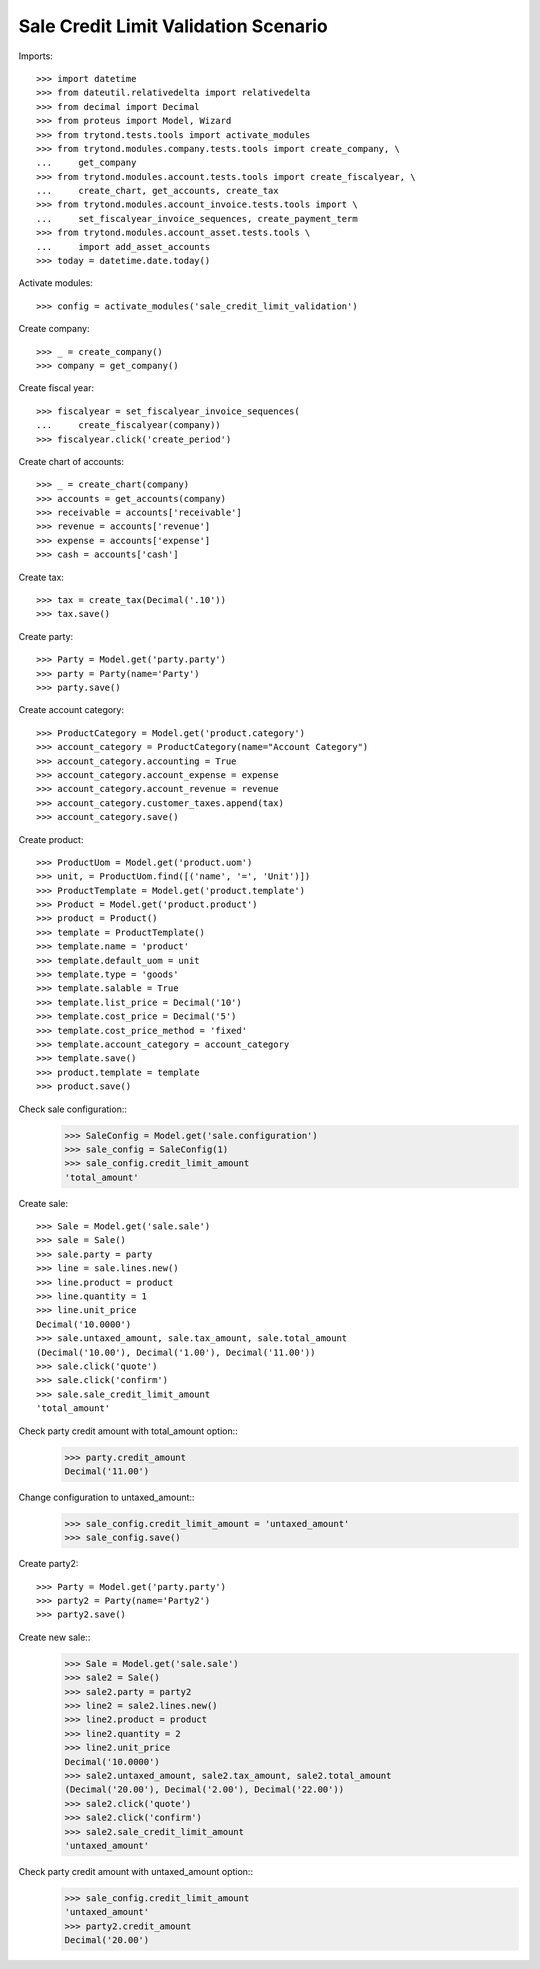 =====================================
Sale Credit Limit Validation Scenario
=====================================

Imports::

    >>> import datetime
    >>> from dateutil.relativedelta import relativedelta
    >>> from decimal import Decimal
    >>> from proteus import Model, Wizard
    >>> from trytond.tests.tools import activate_modules
    >>> from trytond.modules.company.tests.tools import create_company, \
    ...     get_company
    >>> from trytond.modules.account.tests.tools import create_fiscalyear, \
    ...     create_chart, get_accounts, create_tax
    >>> from trytond.modules.account_invoice.tests.tools import \
    ...     set_fiscalyear_invoice_sequences, create_payment_term
    >>> from trytond.modules.account_asset.tests.tools \
    ...     import add_asset_accounts
    >>> today = datetime.date.today()

Activate modules::

    >>> config = activate_modules('sale_credit_limit_validation')

Create company::

    >>> _ = create_company()
    >>> company = get_company()

Create fiscal year::

    >>> fiscalyear = set_fiscalyear_invoice_sequences(
    ...     create_fiscalyear(company))
    >>> fiscalyear.click('create_period')

Create chart of accounts::

    >>> _ = create_chart(company)
    >>> accounts = get_accounts(company)
    >>> receivable = accounts['receivable']
    >>> revenue = accounts['revenue']
    >>> expense = accounts['expense']
    >>> cash = accounts['cash']

Create tax::

    >>> tax = create_tax(Decimal('.10'))
    >>> tax.save()

Create party::

    >>> Party = Model.get('party.party')
    >>> party = Party(name='Party')
    >>> party.save()

Create account category::

    >>> ProductCategory = Model.get('product.category')
    >>> account_category = ProductCategory(name="Account Category")
    >>> account_category.accounting = True
    >>> account_category.account_expense = expense
    >>> account_category.account_revenue = revenue
    >>> account_category.customer_taxes.append(tax)
    >>> account_category.save()

Create product::

    >>> ProductUom = Model.get('product.uom')
    >>> unit, = ProductUom.find([('name', '=', 'Unit')])
    >>> ProductTemplate = Model.get('product.template')
    >>> Product = Model.get('product.product')
    >>> product = Product()
    >>> template = ProductTemplate()
    >>> template.name = 'product'
    >>> template.default_uom = unit
    >>> template.type = 'goods'
    >>> template.salable = True
    >>> template.list_price = Decimal('10')
    >>> template.cost_price = Decimal('5')
    >>> template.cost_price_method = 'fixed'
    >>> template.account_category = account_category
    >>> template.save()
    >>> product.template = template
    >>> product.save()

Check sale configuration::
    >>> SaleConfig = Model.get('sale.configuration')
    >>> sale_config = SaleConfig(1)
    >>> sale_config.credit_limit_amount
    'total_amount'

Create sale::

    >>> Sale = Model.get('sale.sale')
    >>> sale = Sale()
    >>> sale.party = party
    >>> line = sale.lines.new()
    >>> line.product = product
    >>> line.quantity = 1
    >>> line.unit_price
    Decimal('10.0000')
    >>> sale.untaxed_amount, sale.tax_amount, sale.total_amount
    (Decimal('10.00'), Decimal('1.00'), Decimal('11.00'))
    >>> sale.click('quote')
    >>> sale.click('confirm')
    >>> sale.sale_credit_limit_amount
    'total_amount'

Check party credit amount with total_amount option::
    >>> party.credit_amount
    Decimal('11.00')

Change configuration to untaxed_amount::
    >>> sale_config.credit_limit_amount = 'untaxed_amount'
    >>> sale_config.save()

Create party2::

    >>> Party = Model.get('party.party')
    >>> party2 = Party(name='Party2')
    >>> party2.save()


Create new sale::
    >>> Sale = Model.get('sale.sale')
    >>> sale2 = Sale()
    >>> sale2.party = party2
    >>> line2 = sale2.lines.new()
    >>> line2.product = product
    >>> line2.quantity = 2
    >>> line2.unit_price
    Decimal('10.0000')
    >>> sale2.untaxed_amount, sale2.tax_amount, sale2.total_amount
    (Decimal('20.00'), Decimal('2.00'), Decimal('22.00'))
    >>> sale2.click('quote')
    >>> sale2.click('confirm')
    >>> sale2.sale_credit_limit_amount
    'untaxed_amount'

Check party credit amount with untaxed_amount option::
    >>> sale_config.credit_limit_amount
    'untaxed_amount'
    >>> party2.credit_amount
    Decimal('20.00')
